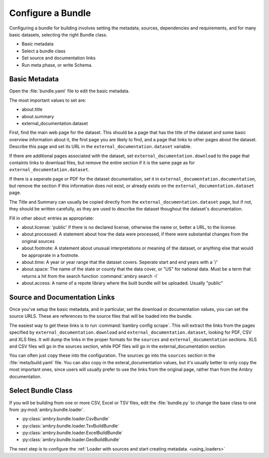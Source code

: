 .. _configure_bundle:

Configure a Bundle
==================

Configuring a bundle for building involves setting the metadata, sources, dependencies and requirements, and for many basic datasets, selecting the right Bundle class. 

* Basic metadata
* Select a bundle class
* Set source and documentation links
* Run meta phase, or write Schema. 


Basic Metadata
**************

Open the :file:`bundle.yaml` file to edit the basic metadata. 

The most important values to set are: 

- about.title
- about.summary
- external_documentation.dataset

First, find the main web page for the dataset. This should be a page that has the title of the dataset and some basic overview information about it, the first page you are likely to find, and a page that links to other pages about the dataset. Describe this page and set its URL in the ``external_documentation.dataset`` variable. 

If there are additional pages associated with the dataset, set ``external_documentation.download`` to the page that containts links to download files, but remove the entire section if it is the same page as for ``external_documentation.dataset``. 

If there is a seperate page or PDF for the dataset documentation, set it in ``external_documentation.documentation``, but remove the section if this information does not exist, or already exists on the ``external_documentation.dataset`` page. 

The Title and Summary can usually be copied directly from the ``external_documentation.dataset`` page, but if not, they should be written carefully, as they are used to describe the dataset thoughout the dataset's documentation. 

Fill in other  ``about`` entries as appropriate: 

- about.license: 'public' if there is no declared license, otherwise the name or, better a URL, to the license. 
- about.processed: A statement about how the data were processed, if there were substantial changes from the original sources
- about.footnote: A statement about unusual interpretations or meaning of the dataset, or anything else that would be approprate in a footnote. 
- about.time: A year or year range that the dataset covers. Seperate start and end years with a '/'
- about.space: The name of the state or county that the data cover, or "US" for national data. Must be a term that returns a hit from the search function :command:`ambry search -I`
- about.access: A name of a repote library where the built bundle will be uploaded. Usually "public"


Source and Documentation Links
******************************

Once you've setup the basic metadata, and in particular, set the download or documentation values, you can set the source URLS. These are references to the source files that will be loaded into the bundle. 

The easiest way to get these links is to run :command:`bambry config scrape`. This will extract the links from the pages specified by ``external_documentation.download`` and ``external_documentation.dataset``, looking for PDF, CSV and XLS files. It will dump the links in the proper formats for the ``sources`` and ``external_documentation`` sections. XLS and CSV files will go in the sources section, while PDF files will go in the external_documentation section. 

You can often just copy these into the configuration. The sources go into the ``sources`` section in the :file:`meta/build.yaml` file. You can also copy in the exteral_documentation values, but it's usually better to only copy the most important ones, since users will usually prefer to use the links from the original page, rather than from the Ambry documentation. 


Select Bundle Class
*******************

If you will be building from one or more CSV, Excel or TSV files, edit the :file:`bundle.py` to change the base class to one from :py:mod:`ambry.bundle.loader`.

- :py:class:`ambry.bundle.loader.CsvBundle`
- :py:class:`ambry.bundle.loader.TsvBuildBundle`
- :py:class:`ambry.bundle.loader.ExcelBuildBundle`
- :py:class:`ambry.bundle.loader.GeoBuildBundle`

The next step is to configure the :ref:`Loader with sources and start creating metadata. <using_loaders>`





